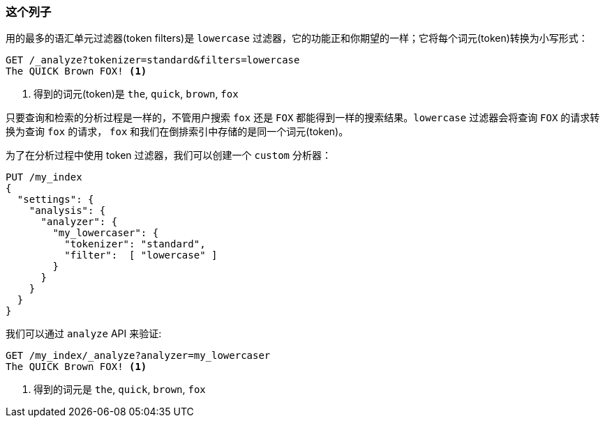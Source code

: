 [[lowercase-token-filter]]
=== 这个列子

用的最多的语汇单元过滤器(token filters)是 `lowercase` 过滤器，它的功能正和你期望的一样；它将每个词元(token)转换为小写形式：
[source,js]
--------------------------------------------------
GET /_analyze?tokenizer=standard&filters=lowercase
The QUICK Brown FOX! <1>
--------------------------------------------------
<1> 得到的词元(token)是 `the`, `quick`, `brown`, `fox`

只要查询和检索的分析过程是一样的，不管用户搜索 `fox` 还是 `FOX` 都能得到一样的搜索结果。`lowercase` 过滤器会将查询 `FOX` 的请求转换为查询 `fox` 的请求， `fox` 和我们在倒排索引中存储的是同一个词元(token)。

为了在分析过程中使用 token 过滤器((("token filters", "using with analyzers")))，我们可以创建一个 `custom` 分析器((("analyzers", "using token filters")))：

[source,js]
--------------------------------------------------
PUT /my_index
{
  "settings": {
    "analysis": {
      "analyzer": {
        "my_lowercaser": {
          "tokenizer": "standard",
          "filter":  [ "lowercase" ]
        }
      }
    }
  }
}
--------------------------------------------------

我们可以通过 `analyze` API 来验证:

[source,js]
--------------------------------------------------
GET /my_index/_analyze?analyzer=my_lowercaser
The QUICK Brown FOX! <1>
--------------------------------------------------
<1> 得到的词元是 `the`, `quick`, `brown`, `fox`

